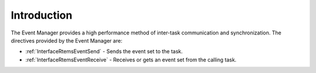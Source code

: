 .. SPDX-License-Identifier: CC-BY-SA-4.0

.. Copyright (C) 2020, 2021 embedded brains GmbH (http://www.embedded-brains.de)
.. Copyright (C) 1988, 2008 On-Line Applications Research Corporation (OAR)

.. This file is part of the RTEMS quality process and was automatically
.. generated.  If you find something that needs to be fixed or
.. worded better please post a report or patch to an RTEMS mailing list
.. or raise a bug report:
..
.. https://www.rtems.org/bugs.html
..
.. For information on updating and regenerating please refer to the How-To
.. section in the Software Requirements Engineering chapter of the
.. RTEMS Software Engineering manual.  The manual is provided as a part of
.. a release.  For development sources please refer to the online
.. documentation at:
..
.. https://docs.rtems.org

.. Generated from spec:/rtems/event/if/group

.. _EventManagerIntroduction:

Introduction
============

.. The following list was generated from:
.. spec:/rtems/event/if/send
.. spec:/rtems/event/if/receive

The Event Manager provides a high performance method of inter-task
communication and synchronization. The directives provided by the Event Manager
are:

* :ref:`InterfaceRtemsEventSend` - Sends the event set to the task.

* :ref:`InterfaceRtemsEventReceive` - Receives or gets an event set from the
  calling task.
